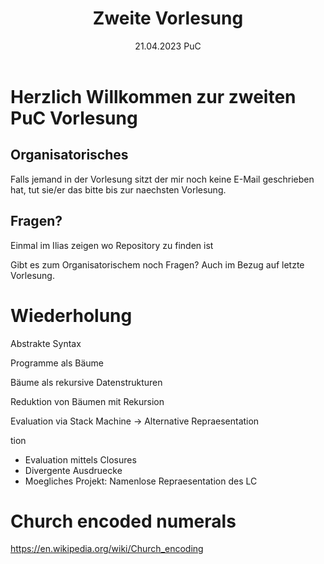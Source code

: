 #+TITLE: Zweite Vorlesung
#+DATE: 21.04.2023 PuC
* Herzlich Willkommen zur zweiten PuC Vorlesung

** Organisatorisches

Falls jemand in der Vorlesung sitzt der mir noch keine E-Mail
geschrieben hat, tut sie/er das bitte bis zur naechsten Vorlesung.

** Fragen?

Einmal im Ilias zeigen wo Repository zu finden ist

Gibt es zum Organisatorischem noch Fragen? Auch im Bezug auf letzte
Vorlesung.

* Wiederholung

Abstrakte Syntax

Programme als Bäume

Bäume als rekursive Datenstrukturen

Reduktion von Bäumen mit Rekursion

Evaluation via Stack Machine -> Alternative Repraesentation

tion
- Evaluation mittels Closures
- Divergente Ausdruecke
- Moegliches Projekt: Namenlose Repraesentation des LC

* Church encoded numerals

https://en.wikipedia.org/wiki/Church_encoding
